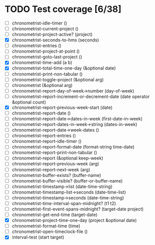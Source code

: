 * TODO Test coverage [6/38]
  - [ ] chronometrist-idle-timer ()
  - [ ] chronometrist-current-project ()
  - [ ] chronometrist-project-active? (project)
  - [X] chronometrist-seconds-to-hms (seconds)
  - [ ] chronometrist-entries ()
  - [ ] chronometrist-project-at-point ()
  - [ ] chronometrist-goto-last-project ()
  - [X] chronometrist-time-add (a b)
  - [X] chronometrist-total-time-one-day (&optional date)
  - [ ] chronometrist-print-non-tabular ()
  - [ ] chronometrist-toggle-project (&optional arg)
  - [ ] chronometrist (&optional arg)
  - [ ] chronometrist-report-day-of-week->number (day-of-week)
  - [ ] chronometrist-report-increment-or-decrement-date (date operator &optional count)
  - [X] chronometrist-report-previous-week-start (date)
  - [ ] chronometrist-report-date ()
  - [ ] chronometrist-report-date->dates-in-week (first-date-in-week)
  - [ ] chronometrist-report-dates-in-week->string (dates-in-week)
  - [ ] chronometrist-report-date->week-dates ()
  - [ ] chronometrist-report-entries ()
  - [ ] chronometrist-report-idle-timer ()
  - [ ] chronometrist-report-format-date (format-string time-date)
  - [ ] chronometrist-report-print-non-tabular ()
  - [ ] chronometrist-report (&optional keep-week)
  - [ ] chronometrist-report-previous-week (arg)
  - [ ] chronometrist-report-next-week (arg)
  - [ ] chronometrist-buffer-exists? (buffer-name)
  - [ ] chronometrist-buffer-visible? (buffer-or-buffer-name)
  - [ ] chronometrist-timestamp->list (date-time-string)
  - [ ] chronometrist-timestamp-list->seconds (date-time-list)
  - [ ] chronometrist-timestamp->seconds (date-time-string)
  - [ ] chronometrist-time-interval-span-midnight? (t1 t2)
  - [ ] chronometrist-first-event-spans-midnight? (target-date project)
  - [ ] chronometrist-get-end-time (target-date)
  - [X] chronometrist-project-time-one-day (project &optional date)
  - [ ] chronometrist-format-time (time)
  - [ ] chronometrist-open-timeclock-file ()
  - [X] interval-test (start target)
